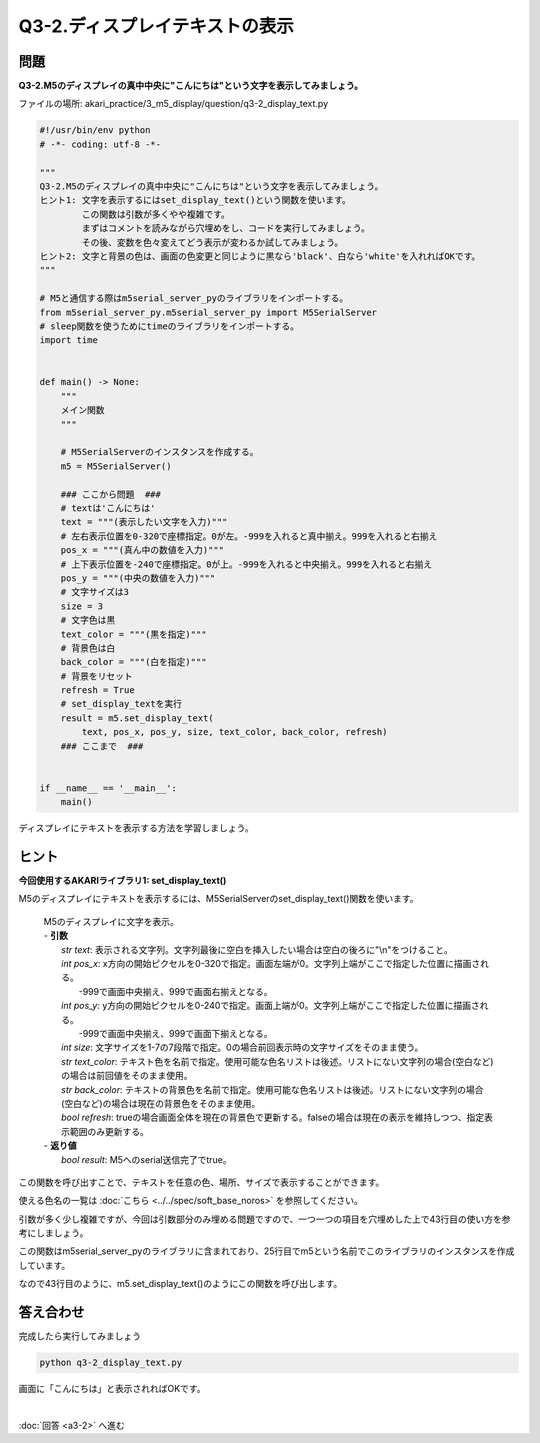 .. highlight:: python
    :linenothreshold: 10


****************************************
Q3-2.ディスプレイテキストの表示
****************************************


問題
========

**Q3-2.M5のディスプレイの真中中央に"こんにちは"という文字を表示してみましょう。**

ファイルの場所: akari_practice/3_m5_display/question/q3-2_display_text.py

.. code-block:: python

    #!/usr/bin/env python
    # -*- coding: utf-8 -*-

    """
    Q3-2.M5のディスプレイの真中中央に"こんにちは"という文字を表示してみましょう。
    ヒント1: 文字を表示するにはset_display_text()という関数を使います。
            この関数は引数が多くやや複雑です。
            まずはコメントを読みながら穴埋めをし、コードを実行してみましょう。
            その後、変数を色々変えてどう表示が変わるか試してみましょう。
    ヒント2: 文字と背景の色は、画面の色変更と同じように黒なら'black'、白なら'white'を入れればOKです。
    """

    # M5と通信する際はm5serial_server_pyのライブラリをインポートする。
    from m5serial_server_py.m5serial_server_py import M5SerialServer
    # sleep関数を使うためにtimeのライブラリをインポートする。
    import time


    def main() -> None:
        """
        メイン関数
        """

        # M5SerialServerのインスタンスを作成する。
        m5 = M5SerialServer()

        ### ここから問題  ###
        # textは'こんにちは'
        text = """(表示したい文字を入力)"""
        # 左右表示位置を0-320で座標指定。0が左。-999を入れると真中揃え。999を入れると右揃え
        pos_x = """(真ん中の数値を入力)"""
        # 上下表示位置を-240で座標指定。0が上。-999を入れると中央揃え。999を入れると右揃え
        pos_y = """(中央の数値を入力)"""
        # 文字サイズは3
        size = 3
        # 文字色は黒
        text_color = """(黒を指定)"""
        # 背景色は白
        back_color = """(白を指定)"""
        # 背景をリセット
        refresh = True
        # set_display_textを実行
        result = m5.set_display_text(
            text, pos_x, pos_y, size, text_color, back_color, refresh)
        ### ここまで  ###


    if __name__ == '__main__':
        main()


ディスプレイにテキストを表示する方法を学習しましょう。

ヒント
========

**今回使用するAKARIライブラリ1: set_display_text()**

M5のディスプレイにテキストを表示するには、M5SerialServerのset_display_text()関数を使います。

    .. function:: bool **set_display_text** (str text, int pos_x, int pos_y, int size, str text_color, str back_color, bool reflesh)
    | M5のディスプレイに文字を表示。
    | - **引数**
    |  `str text`: 表示される文字列。文字列最後に空白を挿入したい場合は空白の後ろに"\\n"をつけること。
    |  `int pos_x`: x方向の開始ピクセルを0-320で指定。画面左端が0。文字列上端がここで指定した位置に描画される。
    |   -999で画面中央揃え、999で画面右揃えとなる。
    |  `int pos_y`: y方向の開始ピクセルを0-240で指定。画面上端が0。文字列上端がここで指定した位置に描画される。
    |   -999で画面中央揃え、999で画面下揃えとなる。
    |  `int size`: 文字サイズを1-7の7段階で指定。0の場合前回表示時の文字サイズをそのまま使う。
    |  `str text_color`: テキスト色を名前で指定。使用可能な色名リストは後述。リストにない文字列の場合(空白など)の場合は前回値をそのまま使用。
    |  `str back_color`: テキストの背景色を名前で指定。使用可能な色名リストは後述。リストにない文字列の場合(空白など)の場合は現在の背景色をそのまま使用。
    |  `bool refresh`: trueの場合画面全体を現在の背景色で更新する。falseの場合は現在の表示を維持しつつ、指定表示範囲のみ更新する。
    | - **返り値**
    |  `bool result`: M5へのserial送信完了でtrue。

この関数を呼び出すことで、テキストを任意の色、場所、サイズで表示することができます。

使える色名の一覧は :doc:`こちら <../../spec/soft_base_noros>` を参照してください。

引数が多く少し複雑ですが、今回は引数部分のみ埋める問題ですので、一つ一つの項目を穴埋めした上で43行目の使い方を参考にしましょう。

この関数はm5serial_server_pyのライブラリに含まれており、25行目でm5という名前でこのライブラリのインスタンスを作成しています。

なので43行目のように、m5.set_display_text()のようにこの関数を呼び出します。


答え合わせ
================
完成したら実行してみましょう

.. code-block:: bash

    python q3-2_display_text.py

画面に「こんにちは」と表示されればOKです。

|
:doc:`回答 <a3-2>` へ進む
